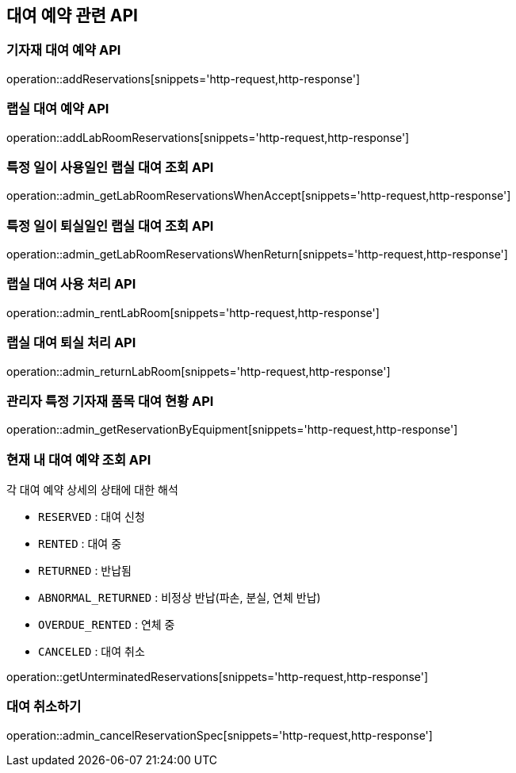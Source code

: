 == 대여 예약 관련 API

=== 기자재 대여 예약 API

operation::addReservations[snippets='http-request,http-response']

=== 랩실 대여 예약 API

operation::addLabRoomReservations[snippets='http-request,http-response']

=== 특정 일이 사용일인 랩실 대여 조회 API

operation::admin_getLabRoomReservationsWhenAccept[snippets='http-request,http-response']

=== 특정 일이 퇴실일인 랩실 대여 조회 API

operation::admin_getLabRoomReservationsWhenReturn[snippets='http-request,http-response']

=== 랩실 대여 사용 처리 API

operation::admin_rentLabRoom[snippets='http-request,http-response']

=== 랩실 대여 퇴실 처리 API

operation::admin_returnLabRoom[snippets='http-request,http-response']

=== 관리자 특정 기자재 품목 대여 현황 API

operation::admin_getReservationByEquipment[snippets='http-request,http-response']

=== 현재 내 대여 예약 조회 API

각 대여 예약 상세의 상태에 대한 해석

- `RESERVED` : 대여 신청
- `RENTED` : 대여 중
- `RETURNED` : 반납됨
- `ABNORMAL_RETURNED` : 비정상 반납(파손, 분실, 연체 반납)
- `OVERDUE_RENTED` : 연체 중
- `CANCELED` : 대여 취소

operation::getUnterminatedReservations[snippets='http-request,http-response']

=== 대여 취소하기

operation::admin_cancelReservationSpec[snippets='http-request,http-response']
